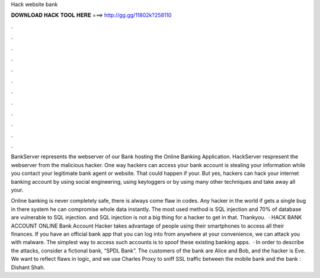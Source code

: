 Hack website bank



𝐃𝐎𝐖𝐍𝐋𝐎𝐀𝐃 𝐇𝐀𝐂𝐊 𝐓𝐎𝐎𝐋 𝐇𝐄𝐑𝐄 ===> http://gg.gg/11802k?258110



.



.



.



.



.



.



.



.



.



.



.



.

BankServer represents the webserver of our Bank hosting the Online Banking Application. HackServer respresent the webserver from the malicious hacker. One way hackers can access your bank account is stealing your information while you contact your legitimate bank agent or website. That could happen if your. But yes, hackers can hack your internet banking account by using social engineering, using keyloggers or by using many other techniques and take away all your.

Online banking is never completely safe, there is always come flaw in codes. Any hacker in the world if gets a single bug in there system he can compromise whole data instantly. The most used method is SQL injection and 70% of database are vulnerable to SQL injection. and SQL injection is not a big thing for a hacker to get in that. Thankyou.  · HACK BANK ACCOUNT ONLINE Bank Account Hacker takes advantage of people using their smartphones to access all their finances. If you have an official bank app that you can log into from anywhere at your convenience, we can attack you with malware. The simplest way to access such accounts is to spoof these existing banking apps.  · In order to describe the attacks, consider a fictional bank, “SPDL Bank”. The customers of the bank are Alice and Bob, and the hacker is Eve. We want to reflect flaws in logic, and we use Charles Proxy to sniff SSL traffic between the mobile bank and the bank : Dishant Shah.
